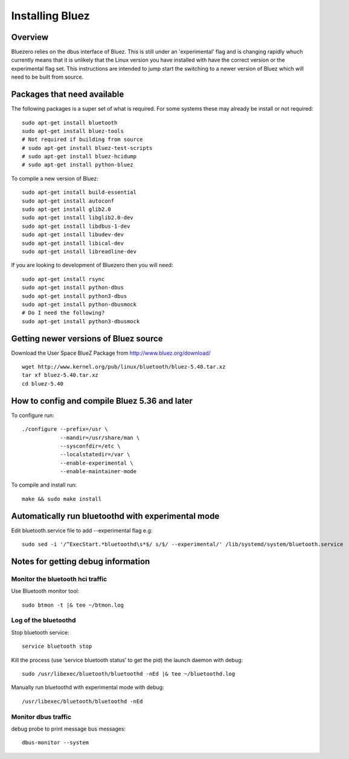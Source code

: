 ################
Installing Bluez
################

Overview
--------
Bluezero relies on the dbus interface of Bluez. This is still under an 'experimental' flag and is changing rapidly whuch currently means that it is unlikely that the Linux version you have installed with have the correct version or the experimental flag set.
This instructions are intended to jump start the switching to a newer version of Bluez which will need to be built from source.

Packages that need available
----------------------------
The following packages is a super set of what is required. For some systems these may already be
install or not required::
    sudo apt-get install bluetooth
    sudo apt-get install bluez-tools
    # Not required if building from source
    # sudo apt-get install bluez-test-scripts
    # sudo apt-get install bluez-hcidump
    # sudo apt-get install python-bluez

To compile a new version of Bluez::

    sudo apt-get install build-essential
    sudo apt-get install autoconf
    sudo apt-get install glib2.0
    sudo apt-get install libglib2.0-dev
    sudo apt-get install libdbus-1-dev
    sudo apt-get install libudev-dev
    sudo apt-get install libical-dev
    sudo apt-get install libreadline-dev

If you are looking to development of Bluezero then you will need::

    sudo apt-get install rsync
    sudo apt-get install python-dbus
    sudo apt-get install python3-dbus
    sudo apt-get install python-dbusmock
    # Do I need the following?
    sudo apt-get install python3-dbusmock



Getting newer versions of Bluez source
--------------------------------------

Download the User Space BlueZ Package from http://www.bluez.org/download/ ::

    wget http://www.kernel.org/pub/linux/bluetooth/bluez-5.40.tar.xz
    tar xf bluez-5.40.tar.xz
    cd bluez-5.40

How to config and compile Bluez 5.36 and later
----------------------------------------------
To configure run::

    ./configure --prefix=/usr \
                --mandir=/usr/share/man \
                --sysconfdir=/etc \
                --localstatedir=/var \
                --enable-experimental \
                --enable-maintainer-mode

To compile and install run::

    make && sudo make install

Automatically run bluetoothd with experimental mode
---------------------------------------------------
Edit bluetooth.service file to add --experimental flag e.g::

    sudo sed -i '/^ExecStart.*bluetoothd\s*$/ s/$/ --experimental/' /lib/systemd/system/bluetooth.service

Notes for getting debug information
-----------------------------------
Monitor the bluetooth hci traffic
=================================
Use Bluetooth monitor tool::

    sudo btmon -t |& tee ~/btmon.log

Log of the bluetoothd
=====================
Stop bluetooth service::

    service bluetooth stop

Kill the process (use ‘service bluetooth status’ to get the pid) the launch daemon with debug::

    sudo /usr/libexec/bluetooth/bluetoothd -nEd |& tee ~/bluetoothd.log

Manually run bluetoothd with experimental mode with debug::

    /usr/libexec/bluetooth/bluetoothd -nEd

Monitor dbus traffic
====================
debug probe to print message bus messages::

    dbus-monitor --system

